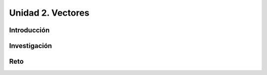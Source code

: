 Unidad 2. Vectores
=======================================

Introducción 
-------------

Investigación 
---------------

Reto
------
